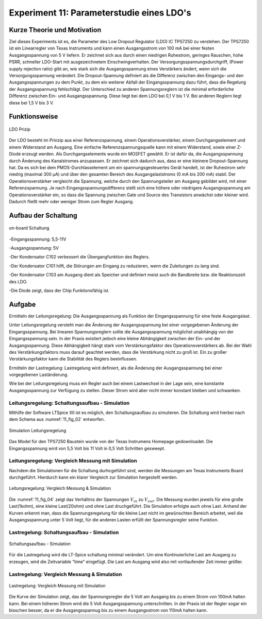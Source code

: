 .. Strukturelle Mängel, Gliederung der Inhalte, logische Blöcke ...
   z.B. Subsubsection im letzten Abschnitt setzen


   
Experiment 11: Parameterstudie eines LDO's
==========================================

Kurze Theorie und Motivation
----------------------------
Ziel dieses Experiments ist es, die Parameter des Low Dropout
Regulator (LDO) IC TPS7250 zu verstehen. 
Der TPS7250 ist ein Linearregler von Texas Instruments und kann einen
Ausgangsstrom von 100 mA bei einer festen  
Ausgangsspannung von 5 V liefern. Er zeichnet sich aus durch einen
niedrigen Ruhestrom, geringes Rauschen,  
hohe PSRR, schneller LDO-Start mit ausgezeichnetem
Einschwingverhalten. Der Versorgungsspannungsdurchgriff, 
(Power supply rejection ratio) gibt an, wie stark sich die
Ausgangsspannung eines Verstärkers ändert,  
wenn sich die Versorgungsspannung verändert. Die Dropout-Spannung
definiert als die Differenz zwischen  
den Eingangs- und den Ausgangsspannungen zu dem Punkt, zu dem ein
weiterer Abfall der Eingangsspannung dazu führt,  
dass die Regelung der Ausgangsspannung fehlschlägt.
Der Unterschied zu anderen Spannungsreglern ist die minimal
erforderliche Differenz zwischen Ein- und  
Ausgangsspannung. Diese liegt bei dem LDO bei 0,1 V bis 1 V. Bei
anderen Reglern liegt diese bei 1,5 V bis 3 V. 


Funktionsweise
--------------

.. figure:: img/Experiment_11/low_dropout_regulator.png
	    :name:  11_fig_01
	    :align: center
	    :scale: 60%

	    LDO Prizip

Der LDO besteht im Prinzip aus einer Referenzspannung, einem Operationsverstärker, einem Durchgangselement 
und einem Widerstand am Ausgang. Eine einfache Referenzspannungsquelle kann mit einem Widerstand, 
sowie einer Z-Diode erzeugt werden. Als Durchgangselements wurde ein MOSFET gewählt. Er ist dafür da, 
die Ausgangsspannung durch Änderung des Kanalstromes anzupassen. Er zeichnet sich dadurch aus, dass er 
eine kleinere Dropout-Spannung hat. Da es sich bei dem PMOS-Durchlasselement um ein spannungsgesteuertes 
Gerät handelt, ist der Ruhestrom sehr niedrig (maximal 300 µA) und über den gesamten Bereich des 
Ausgangslaststroms (0 mA bis 200 mA) stabil. Der Operationsverstärker vergleicht die Spannung, 
welche durch den Spannungsteiler am Ausgang gebildet wird, mit einer Referenzspannung. 
Je nach Eingangsspannungsdifferenz stellt sich eine höhere oder niedrigere Ausgangsspannung am 
Operationsverstärker ein, so dass die Spannung zwischen Gate und Source des Transistors anwächst oder 
kleiner wird. Dadurch fließt mehr oder weniger Strom zum Regler Ausgang.

Aufbau der Schaltung
--------------------
.. figure:: img/Experiment_11/Schematic_diagram_of_on_board_evaluation_module.png
	    :name:  11_fig_02
	    :align: center	 

	    on-board Schaltung

-Eingangsspannung: 5,5-11V

-Ausgangsspannung: 5V

-Der Kondensator C102 verbessert die Übergangfunktion des Reglers. 

-Der Kondensator C101 hilft, die Störungen am Eingang zu reduzieren, wenn die Zuleitungen zu lang sind.

-Der Kondensator C103 am Ausgang dient als Speicher und definiert meist auch die Bandbreite bzw. die Reaktionszeit des LDO.

-Die Diode zeigt, dass der Chip Funktionsfähig ist.


Aufgabe
-------
Ermitteln der Leitungsregelung: 
Die Ausgangsspannung als Funktion der Eingangsspannung für eine feste Ausgangslast. 

Unter Leitungsregelung versteht man die Änderung der Ausgangsspannung bei einer 
vorgegebenen Änderung der Eingangsspannung. Bei linearen Spannungsreglern sollte die Ausgangsspannung 
möglichst unabhängig von der Eingangsspannung sein. In der Praxis existiert jedoch eine kleine Abhängigkeit
zwischen der Ein- und der Ausgangsspannung. Diese Abhängigkeit hängt stark vom Verstärkungsfaktor des 
Operationsverstärkers ab. Bei der Wahl des Verstärkungsfaktors muss darauf geachtet werden, 
dass die Verstärkung nicht zu groß ist. Ein zu großer Verstärkungsfaktor kann die Stabilität des Reglers 
beeinflussen.

Ermitteln der Lastregelung: 
Lastregelung wird definiert, als die Änderung der Ausgangsspannung bei einer vorgegebenen Laständerung. 

Wie bei der Leitungsregelung muss ein Regler auch bei einem Lastwechsel in der Lage sein, 
eine konstante Ausgangsspannung zur Verfügung zu stellen. Dieser Strom wird aber nicht immer 
konstant bleiben und schwanken. 


Leitungsregelung: Schaltungsaufbau - Simulation
^^^^^^^^^^^^^^^^^^^^^^^^^^^^^^^^^^^^^^^^^^^^^^^

Mithilfe der Software LTSpice XII ist es möglich, den Schaltungsaufbau
zu simulieren. Die Schaltung wird hierbei nach dem Schema aus
:numref:`11_fig_02` entworfen. 

.. figure:: img/Experiment_11/Simulation_der_SchaltungTeil1.png
	    :name:  11_fig_03
	    :align: center	   

	    Simulation Leitungsregelung

Das Model für den TPS7250 Baustein wurde von der Texas Instrumens
Homepage gedownloadet. Die Eingangsspannung wird von 5,5 Volt bis 11
Volt in 0,5 Volt Schritten gesweept.  



Leitungsregelung: Vergleich Messung mit Simulation
^^^^^^^^^^^^^^^^^^^^^^^^^^^^^^^^^^^^^^^^^^^^^^^^^^

Nachdem die Simulationen für die Schaltung durhcgeführt sind, werden
die Messungen am Texas Instruments Board durchgeführt. Hierdurch kann
ein klarer Vergleich zur Simulation hergestellt werden. 

.. figure:: img/Experiment_11/Vergleich_Messung1_&_Simulation1.png
	    :name:  11_fig_04
	    :align: center
	    

	    Leitungsregelung: Vergleich Messung & Simulation

Die :numref:`11_fig_04` zeigt das Verhältnis der Spannungen
:math:`V_{in}` zu :math:`V_{out}`. Die Messung wurden jeweils für eine
große Last(1kohm), eine kleine Last(20ohm) und ohne Last
druchgeführt. Die Simulation erfolgte auch ohne Last.  
Anhand der Kurven erkennt man, dass die Spannungsregelung für die
kleine Last nicht im gewünschten Bereich arbeitet, weil die
Ausgangsspannung unter 5 Volt liegt, für die anderen Lasten erfüllt
der Spannungsregler seine Funktion. 



Lastregelung: Schaltungsaufbau - Simulation
^^^^^^^^^^^^^^^^^^^^^^^^^^^^^^^^^^^^^^^^^^^
.. figure:: img/Experiment_11/Simulation_Teil2.png
	    :name:  11_fig_05
	    :align: center	    

	    Schaltungsaufbau - Simulation

	    
Für die Lastregelung wird die LT-Spice schaltung minimal verändert. Um
eine Kontinuierliche Last am Ausgang zu erzeugen, wird die
Zeitvariable "time" eingefügt. Die Last am Ausgang wird also mit
vortlaufender Zeit immer größer.  


Lastregelung: Vergleich Messung & Simulation
^^^^^^^^^^^^^^^^^^^^^^^^^^^^^^^^^^^^^^^^^^^^

.. figure:: img/Experiment_11/Vergleich_Messung2_&_Simulation2.png
	    :name:  11_fig_06
	    :align: center
	    

	    Lastregelung: Vergleich Messung mit Simulation

	    
Die Kurve der Simulation zeigt, das der Spannungsregler die 5 Volt am
Ausgang bis zu einem Strom von 100mA halten kann. Bei einem höheren
Strom wird die 5 Volt Ausgangsspannung unterschritten. In der Praxis
ist der Regler sogar ein bisschen besser, da er die Ausgangsspannug
bis zu einem Ausgangsstrom von 110mA halten kann.  
